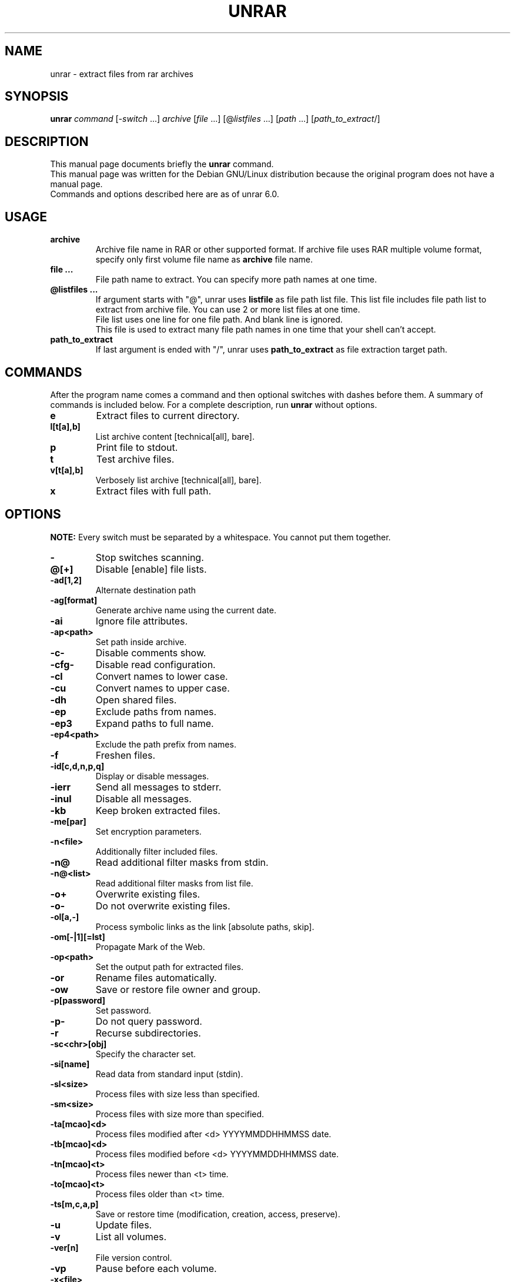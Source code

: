 .TH UNRAR 1 2021-11-03 "" "RAR archiver"
.SH NAME
unrar \- extract files from rar archives
.SH SYNOPSIS
.B unrar
.IR command " [" \-switch " \&...\&] " archive \
" [" file " \&...\&] [@" listfiles " \&...\&] [" path " \&...\&] [" path_to_extract "/]"
.SH "DESCRIPTION"
This manual page documents briefly the
.B unrar
command.
.br
This manual page was written for the Debian GNU/Linux distribution
because the original program does not have a manual page.
.br
Commands and options described here are as of unrar 6.0.
.SH USAGE
.TP
.B archive
Archive file name in RAR or other supported format.
If archive file uses RAR multiple volume format, specify only first volume file
name as
.B archive
file name.
.TP
.B file ...
File path name to extract.
You can specify more path names at one time.
.TP
.B @listfiles ...
If argument starts with "@", unrar uses
.B listfile
as file path list file.
This list file includes file path list to extract from archive file.
You can use 2 or more list files at one time.
.br
File list uses one line for one file path.
And blank line is ignored.
.br
This file is used to extract many file path names in one time that your
shell can't accept.
.TP
.B path_to_extract
If last argument is ended with "/", unrar uses
.B path_to_extract
as file extraction target path.
.SH COMMANDS
After the program name comes a command and then optional switches with
dashes before them.
A summary of commands is included below.
For a complete description, run
.B unrar
without options.
.TP
.B e
Extract files to current directory.
.TP
.B l[t[a],b]
List archive content [technical[all], bare].
.TP
.B p
Print file to stdout.
.TP
.B t
Test archive files.
.TP
.B v[t[a],b]
Verbosely list archive [technical[all], bare].
.TP
.B x
Extract files with full path.
.SH OPTIONS
.B NOTE:
Every switch must be separated by a whitespace.
You cannot put them together.
.TP
.B \-
Stop switches scanning.
.TP
.B @[+]
Disable [enable] file lists.
.TP
.B \-ad[1,2]
Alternate destination path
.TP
.B \-ag[format]
Generate archive name using the current date.
.TP
.B \-ai
Ignore file attributes.
.TP
.B \-ap<path>
Set path inside archive.
.TP
.B \-c\-
Disable comments show.
.TP
.B \-cfg-
Disable read configuration.
.TP
.B \-cl
Convert names to lower case.
.TP
.B \-cu
Convert names to upper case.
.TP
.B \-dh
Open shared files.
.TP
.B \-ep
Exclude paths from names.
.TP
.B \-ep3
Expand paths to full name.
.TP
.B \-ep4<path>
Exclude the path prefix from names.
.TP
.B \-f
Freshen files.
.TP
.B \-id[c,d,n,p,q]
Display or disable messages.
.TP
.B \-ierr
Send all messages to stderr.
.TP
.B \-inul
Disable all messages.
.TP
.B \-kb
Keep broken extracted files.
.TP
.B \-me[par]
Set encryption parameters.
.TP
.B \-n<file>
Additionally filter included files.
.TP
.B \-n@
Read additional filter masks from stdin.
.TP
.B \-n@<list>
Read additional filter masks from list file.
.TP
.B \-o+
Overwrite existing files.
.TP
.B \-o\-
Do not overwrite existing files.
.TP
.B \-ol[a,-]
Process symbolic links as the link [absolute paths, skip].
.TP
.B \-om[-|1][=lst]
Propagate Mark of the Web.
.TP
.B \-op<path>
Set the output path for extracted files.
.TP
.B \-or
Rename files automatically.
.TP
.B \-ow
Save or restore file owner and group.
.TP
.BI \-p[password]
Set password.
.TP
.B \-p\-
Do not query password.
.TP
.B \-r
Recurse subdirectories.
.TP
.B \-sc<chr>[obj]
Specify the character set.
.TP
.B \-si[name]
Read data from standard input (stdin).
.TP
.B \-sl<size>
Process files with size less than specified.
.TP
.B \-sm<size>
Process files with size more than specified.
.TP
.B \-ta[mcao]<d>
Process files modified after <d> YYYYMMDDHHMMSS date.
.TP
.B \-tb[mcao]<d>
Process files modified before <d> YYYYMMDDHHMMSS date.
.TP
.B \-tn[mcao]<t>
Process files newer than <t> time.
.TP
.B \-to[mcao]<t>
Process files older than <t> time.
.TP
.B \-ts[m,c,a,p]
Save or restore time (modification, creation, access, preserve).
.TP
.B \-u
Update files.
.TP
.B \-v
List all volumes.
.TP
.B \-ver[n]
File version control.
.TP
.B \-vp
Pause before each volume.
.TP
.BI \-x<file>
Exclude specified file.
.TP
.BI \-x@<list>
Exclude files in specified list file.
.TP
.B \-x@
Read file names to exclude from stdin.
.TP
.B \-y
Assume Yes on all queries.
.SH FILES
.IP "$HOME/.rarrc"
.IP "/etc/.rarrc"
.IP "/etc/rar/.rarrc"
.IP "/usr/lib/.rarrc"
.IP "/usr/local/lib/.rarrc"
.IP "/usr/local/etc/.rarrc"
UnRAR (and RAR) configuration file.
.IP "Syntax: (switches for all commands)"
switches=<any RAR switches separated by spaces>
.IP "Syntax: (switches for specific command)"
switches_<command>=<any RAR switches separated by spaces>
.IP Example:
switches=-m5 -s
.br
switches_a=-m5 -s
.br
switches_x=-o+
.SH AUTHORS
This manual page was written by Petr Cech <cech@debian.org> according
to "unrar" for the Debian GNU/Linux system (but may be used by others).
